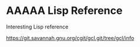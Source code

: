 * AAAAA Lisp Reference

Interesting Lisp reference

https://git.savannah.gnu.org/cgit/gcl.git/tree/gcl/info

